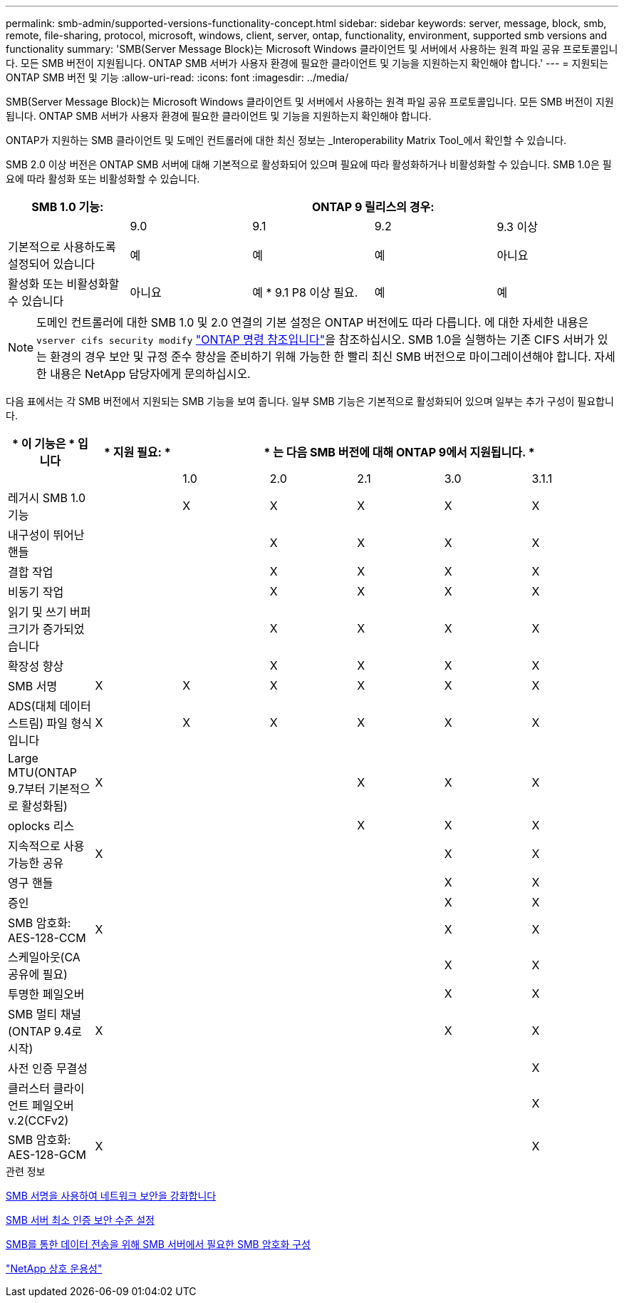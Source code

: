 ---
permalink: smb-admin/supported-versions-functionality-concept.html 
sidebar: sidebar 
keywords: server, message, block, smb, remote, file-sharing, protocol, microsoft, windows, client, server, ontap, functionality, environment, supported smb versions and functionality 
summary: 'SMB(Server Message Block)는 Microsoft Windows 클라이언트 및 서버에서 사용하는 원격 파일 공유 프로토콜입니다. 모든 SMB 버전이 지원됩니다. ONTAP SMB 서버가 사용자 환경에 필요한 클라이언트 및 기능을 지원하는지 확인해야 합니다.' 
---
= 지원되는 ONTAP SMB 버전 및 기능
:allow-uri-read: 
:icons: font
:imagesdir: ../media/


[role="lead"]
SMB(Server Message Block)는 Microsoft Windows 클라이언트 및 서버에서 사용하는 원격 파일 공유 프로토콜입니다. 모든 SMB 버전이 지원됩니다. ONTAP SMB 서버가 사용자 환경에 필요한 클라이언트 및 기능을 지원하는지 확인해야 합니다.

ONTAP가 지원하는 SMB 클라이언트 및 도메인 컨트롤러에 대한 최신 정보는 _Interoperability Matrix Tool_에서 확인할 수 있습니다.

SMB 2.0 이상 버전은 ONTAP SMB 서버에 대해 기본적으로 활성화되어 있으며 필요에 따라 활성화하거나 비활성화할 수 있습니다. SMB 1.0은 필요에 따라 활성화 또는 비활성화할 수 있습니다.

|===
| SMB 1.0 기능: 4+| ONTAP 9 릴리스의 경우: 


 a| 
 a| 
9.0
 a| 
9.1
 a| 
9.2
 a| 
9.3 이상



 a| 
기본적으로 사용하도록 설정되어 있습니다
 a| 
예
 a| 
예
 a| 
예
 a| 
아니요



 a| 
활성화 또는 비활성화할 수 있습니다
 a| 
아니요
 a| 
예 * 9.1 P8 이상 필요.
 a| 
예
 a| 
예

|===
[NOTE]
====
도메인 컨트롤러에 대한 SMB 1.0 및 2.0 연결의 기본 설정은 ONTAP 버전에도 따라 다릅니다. 에 대한 자세한 내용은 `vserver cifs security modify` link:https://docs.netapp.com/us-en/ontap-cli/vserver-cifs-security-modify.html["ONTAP 명령 참조입니다"^]을 참조하십시오. SMB 1.0을 실행하는 기존 CIFS 서버가 있는 환경의 경우 보안 및 규정 준수 향상을 준비하기 위해 가능한 한 빨리 최신 SMB 버전으로 마이그레이션해야 합니다. 자세한 내용은 NetApp 담당자에게 문의하십시오.

====
다음 표에서는 각 SMB 버전에서 지원되는 SMB 기능을 보여 줍니다. 일부 SMB 기능은 기본적으로 활성화되어 있으며 일부는 추가 구성이 필요합니다.

|===
| * 이 기능은 * 입니다 | * 지원 필요: * 5+| * 는 다음 SMB 버전에 대해 ONTAP 9에서 지원됩니다. * 


 a| 
 a| 
 a| 
1.0
 a| 
2.0
 a| 
2.1
 a| 
3.0
 a| 
3.1.1



 a| 
레거시 SMB 1.0 기능
 a| 
 a| 
X
 a| 
X
 a| 
X
 a| 
X
 a| 
X



 a| 
내구성이 뛰어난 핸들
 a| 
 a| 
 a| 
X
 a| 
X
 a| 
X
 a| 
X



 a| 
결합 작업
 a| 
 a| 
 a| 
X
 a| 
X
 a| 
X
 a| 
X



 a| 
비동기 작업
 a| 
 a| 
 a| 
X
 a| 
X
 a| 
X
 a| 
X



 a| 
읽기 및 쓰기 버퍼 크기가 증가되었습니다
 a| 
 a| 
 a| 
X
 a| 
X
 a| 
X
 a| 
X



 a| 
확장성 향상
 a| 
 a| 
 a| 
X
 a| 
X
 a| 
X
 a| 
X



 a| 
SMB 서명
 a| 
X
 a| 
X
 a| 
X
 a| 
X
 a| 
X
 a| 
X



 a| 
ADS(대체 데이터 스트림) 파일 형식입니다
 a| 
X
 a| 
X
 a| 
X
 a| 
X
 a| 
X
 a| 
X



 a| 
Large MTU(ONTAP 9.7부터 기본적으로 활성화됨)
 a| 
X
 a| 
 a| 
 a| 
X
 a| 
X
 a| 
X



 a| 
oplocks 리스
 a| 
 a| 
 a| 
 a| 
X
 a| 
X
 a| 
X



 a| 
지속적으로 사용 가능한 공유
 a| 
X
 a| 
 a| 
 a| 
 a| 
X
 a| 
X



 a| 
영구 핸들
 a| 
 a| 
 a| 
 a| 
 a| 
X
 a| 
X



 a| 
증인
 a| 
 a| 
 a| 
 a| 
 a| 
X
 a| 
X



 a| 
SMB 암호화: AES-128-CCM
 a| 
X
 a| 
 a| 
 a| 
 a| 
X
 a| 
X



 a| 
스케일아웃(CA 공유에 필요)
 a| 
 a| 
 a| 
 a| 
 a| 
X
 a| 
X



 a| 
투명한 페일오버
 a| 
 a| 
 a| 
 a| 
 a| 
X
 a| 
X



 a| 
SMB 멀티 채널(ONTAP 9.4로 시작)
 a| 
X
 a| 
 a| 
 a| 
 a| 
X
 a| 
X



 a| 
사전 인증 무결성
 a| 
 a| 
 a| 
 a| 
 a| 
 a| 
X



 a| 
클러스터 클라이언트 페일오버 v.2(CCFv2)
 a| 
 a| 
 a| 
 a| 
 a| 
 a| 
X



 a| 
SMB 암호화: AES-128-GCM
 a| 
X
 a| 
 a| 
 a| 
 a| 
 a| 
X

|===
.관련 정보
xref:signing-enhance-network-security-concept.adoc[SMB 서명을 사용하여 네트워크 보안을 강화합니다]

xref:set-server-minimum-authentication-security-level-task.adoc[SMB 서버 최소 인증 보안 수준 설정]

xref:configure-required-encryption-concept.adoc[SMB를 통한 데이터 전송을 위해 SMB 서버에서 필요한 SMB 암호화 구성]

https://mysupport.netapp.com/NOW/products/interoperability["NetApp 상호 운용성"^]
